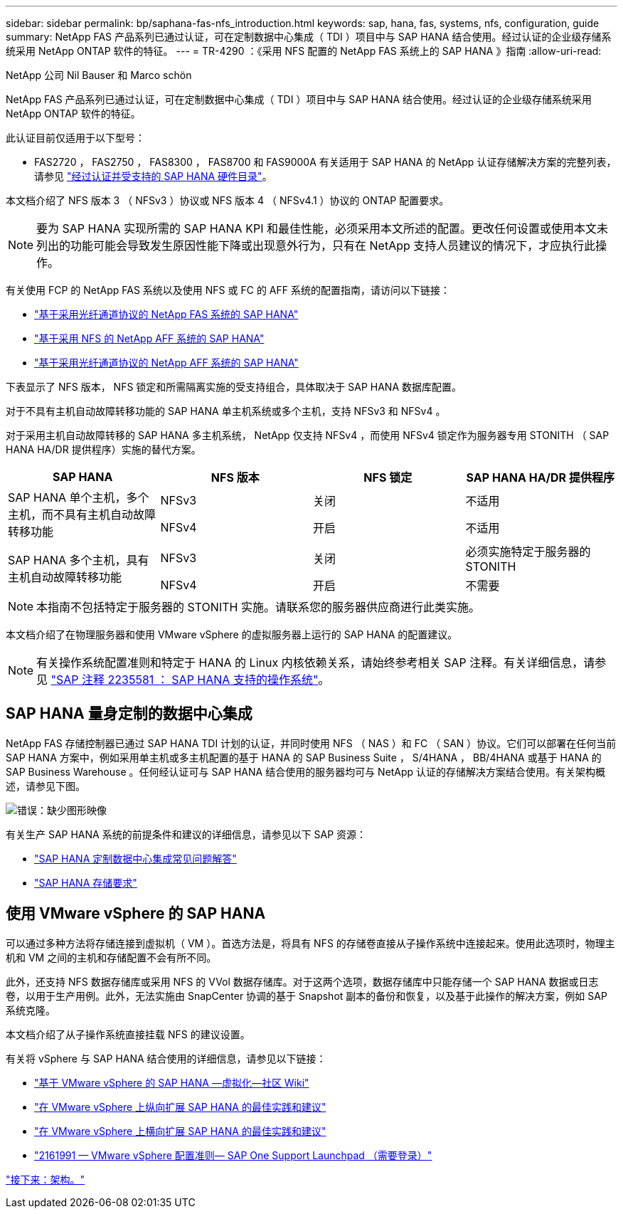 ---
sidebar: sidebar 
permalink: bp/saphana-fas-nfs_introduction.html 
keywords: sap, hana, fas, systems, nfs, configuration, guide 
summary: NetApp FAS 产品系列已通过认证，可在定制数据中心集成（ TDI ）项目中与 SAP HANA 结合使用。经过认证的企业级存储系统采用 NetApp ONTAP 软件的特征。 
---
= TR-4290 ：《采用 NFS 配置的 NetApp FAS 系统上的 SAP HANA 》指南
:allow-uri-read: 


NetApp 公司 Nil Bauser 和 Marco schön

NetApp FAS 产品系列已通过认证，可在定制数据中心集成（ TDI ）项目中与 SAP HANA 结合使用。经过认证的企业级存储系统采用 NetApp ONTAP 软件的特征。

此认证目前仅适用于以下型号：

* FAS2720 ， FAS2750 ， FAS8300 ， FAS8700 和 FAS9000A 有关适用于 SAP HANA 的 NetApp 认证存储解决方案的完整列表，请参见 https://www.sap.com/dmc/exp/2014-09-02-hana-hardware/enEN/#/solutions?filters=v:deCertified;ve:13["经过认证并受支持的 SAP HANA 硬件目录"^]。


本文档介绍了 NFS 版本 3 （ NFSv3 ）协议或 NFS 版本 4 （ NFSv4.1 ）协议的 ONTAP 配置要求。


NOTE: 要为 SAP HANA 实现所需的 SAP HANA KPI 和最佳性能，必须采用本文所述的配置。更改任何设置或使用本文未列出的功能可能会导致发生原因性能下降或出现意外行为，只有在 NetApp 支持人员建议的情况下，才应执行此操作。

有关使用 FCP 的 NetApp FAS 系统以及使用 NFS 或 FC 的 AFF 系统的配置指南，请访问以下链接：

* https://docs.netapp.com/us-en/netapp-solutions_main/ent-apps-db/saphana_fas_fc_introduction.html["基于采用光纤通道协议的 NetApp FAS 系统的 SAP HANA"^]
* https://docs.netapp.com/us-en/netapp-solutions_main/ent-apps-db/saphana_aff_nfs_introduction.html["基于采用 NFS 的 NetApp AFF 系统的 SAP HANA"^]
* https://docs.netapp.com/us-en/netapp-solutions_main/ent-apps-db/saphana_aff_fc_introduction.html["基于采用光纤通道协议的 NetApp AFF 系统的 SAP HANA"^]


下表显示了 NFS 版本， NFS 锁定和所需隔离实施的受支持组合，具体取决于 SAP HANA 数据库配置。

对于不具有主机自动故障转移功能的 SAP HANA 单主机系统或多个主机，支持 NFSv3 和 NFSv4 。

对于采用主机自动故障转移的 SAP HANA 多主机系统， NetApp 仅支持 NFSv4 ，而使用 NFSv4 锁定作为服务器专用 STONITH （ SAP HANA HA/DR 提供程序）实施的替代方案。

|===
| SAP HANA | NFS 版本 | NFS 锁定 | SAP HANA HA/DR 提供程序 


.2+| SAP HANA 单个主机，多个主机，而不具有主机自动故障转移功能 | NFSv3 | 关闭 | 不适用 


| NFSv4 | 开启 | 不适用 


.2+| SAP HANA 多个主机，具有主机自动故障转移功能 | NFSv3 | 关闭 | 必须实施特定于服务器的 STONITH 


| NFSv4 | 开启 | 不需要 
|===

NOTE: 本指南不包括特定于服务器的 STONITH 实施。请联系您的服务器供应商进行此类实施。

本文档介绍了在物理服务器和使用 VMware vSphere 的虚拟服务器上运行的 SAP HANA 的配置建议。


NOTE: 有关操作系统配置准则和特定于 HANA 的 Linux 内核依赖关系，请始终参考相关 SAP 注释。有关详细信息，请参见 https://launchpad.support.sap.com/["SAP 注释 2235581 ： SAP HANA 支持的操作系统"^]。



== SAP HANA 量身定制的数据中心集成

NetApp FAS 存储控制器已通过 SAP HANA TDI 计划的认证，并同时使用 NFS （ NAS ）和 FC （ SAN ）协议。它们可以部署在任何当前 SAP HANA 方案中，例如采用单主机或多主机配置的基于 HANA 的 SAP Business Suite ， S/4HANA ， BB/4HANA 或基于 HANA 的 SAP Business Warehouse 。任何经认证可与 SAP HANA 结合使用的服务器均可与 NetApp 认证的存储解决方案结合使用。有关架构概述，请参见下图。

image:saphana-fas-nfs_image1.png["错误：缺少图形映像"]

有关生产 SAP HANA 系统的前提条件和建议的详细信息，请参见以下 SAP 资源：

* http://go.sap.com/documents/2016/05/e8705aae-717c-0010-82c7-eda71af511fa.html["SAP HANA 定制数据中心集成常见问题解答"^]
* http://go.sap.com/documents/2015/03/74cdb554-5a7c-0010-82c7-eda71af511fa.html["SAP HANA 存储要求"^]




== 使用 VMware vSphere 的 SAP HANA

可以通过多种方法将存储连接到虚拟机（ VM ）。首选方法是，将具有 NFS 的存储卷直接从子操作系统中连接起来。使用此选项时，物理主机和 VM 之间的主机和存储配置不会有所不同。

此外，还支持 NFS 数据存储库或采用 NFS 的 VVol 数据存储库。对于这两个选项，数据存储库中只能存储一个 SAP HANA 数据或日志卷，以用于生产用例。此外，无法实施由 SnapCenter 协调的基于 Snapshot 副本的备份和恢复，以及基于此操作的解决方案，例如 SAP 系统克隆。

本文档介绍了从子操作系统直接挂载 NFS 的建议设置。

有关将 vSphere 与 SAP HANA 结合使用的详细信息，请参见以下链接：

* https://wiki.scn.sap.com/wiki/display/VIRTUALIZATION/SAP+HANA+on+VMware+vSphere["基于 VMware vSphere 的 SAP HANA —虚拟化—社区 Wiki"^]
* http://www.vmware.com/files/pdf/SAP_HANA_on_vmware_vSphere_best_practices_guide.pdf["在 VMware vSphere 上纵向扩展 SAP HANA 的最佳实践和建议"^]
* http://www.vmware.com/files/pdf/sap-hana-scale-out-deployments-on-vsphere.pdf["在 VMware vSphere 上横向扩展 SAP HANA 的最佳实践和建议"^]
* https://launchpad.support.sap.com/["2161991 — VMware vSphere 配置准则— SAP One Support Launchpad （需要登录）"^]


link:saphana-fas-nfs_architecture.html["接下来：架构。"]
